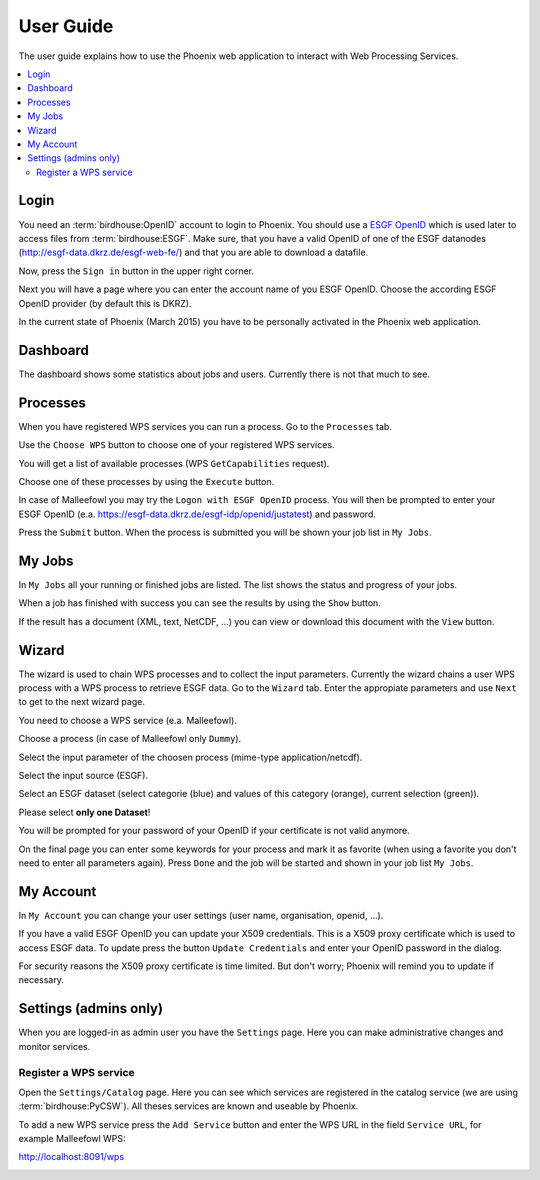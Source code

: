 .. _userguide:

User Guide
==========

The user guide explains how to use the Phoenix web application to interact with Web Processing Services.

.. contents::
    :local:
    :depth: 2

.. _login:

Login
-----

You need an :term:`birdhouse:OpenID` account to login to Phoenix. You should use a `ESGF OpenID <https://github.com/ESGF/esgf.github.io/wiki/ESGF_Data_Download>`_ which is used later to access files from :term:`birdhouse:ESGF`. Make sure, that you have a valid OpenID of one of the ESGF datanodes (http://esgf-data.dkrz.de/esgf-web-fe/) and that you are able to download a datafile. 

Now, press the ``Sign in`` button in the upper right corner.

.. image:: _images/signin.png

Next you will have a page where you can enter the account name of you ESGF OpenID. 
Choose the according ESGF OpenID provider (by default this is DKRZ).

.. image:: _images/openid.png 

In the current state of Phoenix (March 2015) you have to be personally activated in the Phoenix web application. 


Dashboard
---------

The dashboard shows some statistics about jobs and users. Currently there is not that much to see.

.. image:: _images/dashboard.png

Processes
---------

When you have registered WPS services you can run a process. Go to the
``Processes`` tab. 

.. image:: _images/processes.png

Use the ``Choose WPS`` button to choose one of your registered WPS services. 

.. image:: _images/processes_choose.png

You will get a list of available processes (WPS ``GetCapabilities`` request). 

.. image:: _images/processes_list.png

Choose one of these processes by using the ``Execute`` button. 

In case of Malleefowl you may try the ``Logon with ESGF OpenID`` process. You will then be
prompted to enter your ESGF OpenID (e.a. https://esgf-data.dkrz.de/esgf-idp/openid/justatest) and
password. 

.. image:: _images/processes_execute.png

Press the ``Submit`` button. When the process is submitted you will be shown your job list in ``My Jobs``. 


My Jobs
-------

In ``My Jobs`` all your running or finished jobs are listed. 
The list shows the status and progress of your jobs. 

.. image:: _images/myjobs.png

When a job has finished with success you can see the results by using the ``Show`` button.  

.. image:: _images/myjobs_output.png

If the result has a document (XML, text, NetCDF, ...) you can view or download this document with the ``View`` button.

Wizard
------

The wizard is used to chain WPS processes and to collect the input
parameters. Currently the wizard chains a user WPS process with a WPS
process to retrieve ESGF data. Go to the ``Wizard`` tab. Enter the
appropiate parameters and use ``Next`` to get to the next wizard
page. 

.. image:: _images/wizard.png

You need to choose a WPS service (e.a. Malleefowl). 

.. image:: _images/wizard_wps.png

Choose a process (in case of Malleefowl only ``Dummy``).

.. image:: _images/wizard_process.png

Select the input parameter of the choosen process (mime-type application/netcdf). 

.. image:: _images/wizard_complexinput.png

Select the input source (ESGF). 

.. image:: _images/wizard_source.png

Select an ESGF dataset (select categorie (blue) and values of this category (orange), current selection (green)). 

.. image:: _images/wizard_search.png

Please select **only one Dataset**! 

You will be prompted for your password of your OpenID if your certificate is not valid anymore. 

.. image:: _images/wizard_credentials.png

On the final page you can enter some keywords for your process and mark it as favorite (when using a favorite you don't
need to enter all parameters again). Press ``Done`` and the job will be started and shown in your job list ``My Jobs``. 

.. image:: _images/wizard_done.png


My Account
----------

In ``My Account`` you can change your user settings (user name, organisation, openid, ...).

.. image:: _images/myaccount.png

If you have a valid ESGF OpenID you can update your X509 credentials. This is a X509 proxy certificate which is used to access ESGF data. To update press the button ``Update Credentials`` and enter your OpenID password in the dialog.

.. image:: _images/update_creds.png

For security reasons the X509 proxy certificate is time limited. But don't worry; Phoenix will remind you to update if necessary.

Settings (admins only)
----------------------

When you are logged-in as admin user you have the ``Settings`` page. Here you can make administrative changes and monitor services. 

.. image:: _images/settings.png

Register a WPS service
~~~~~~~~~~~~~~~~~~~~~~

Open the ``Settings/Catalog`` page. Here you can see which services are registered in the catalog service (we are using :term:`birdhouse:PyCSW`). All theses services are known and useable by Phoenix.

.. image:: _images/catalog.png

To add a new WPS service press the ``Add Service`` button and enter the WPS URL in the field ``Service URL``, for example Malleefowl WPS:

http://localhost:8091/wps

.. image:: _images/add_service.png






